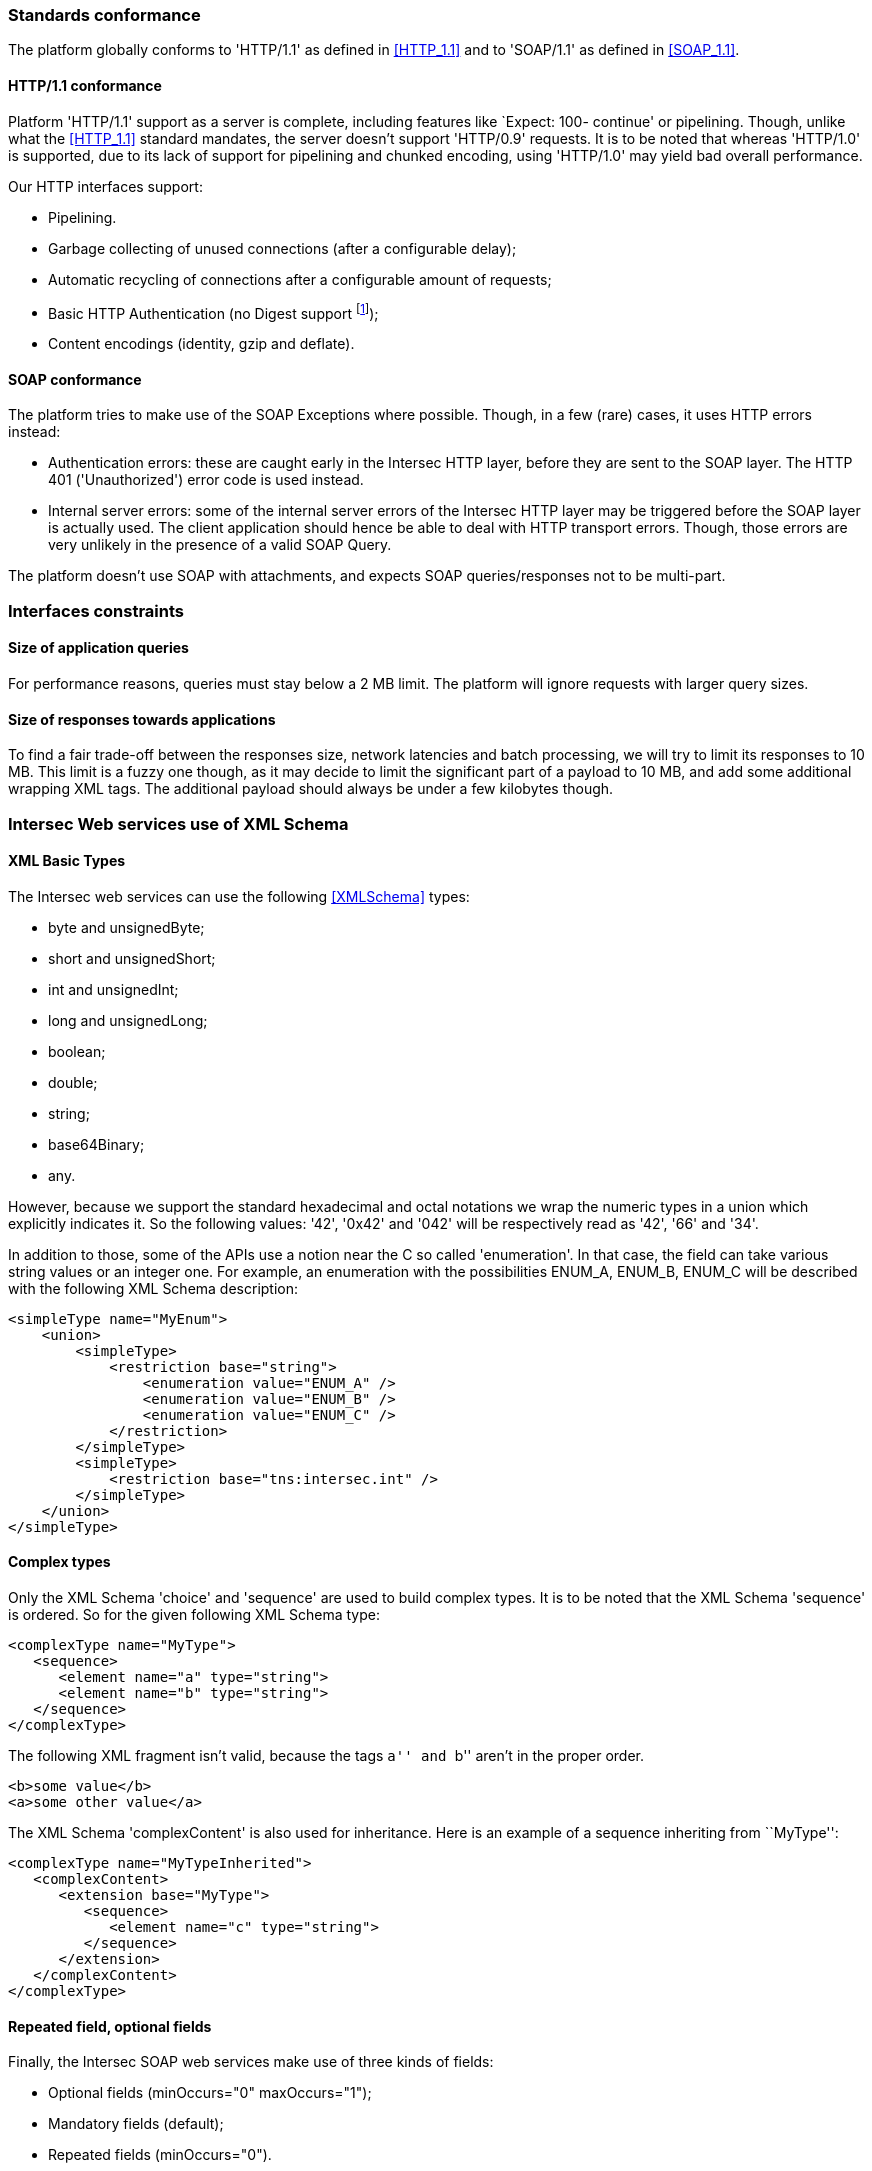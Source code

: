 === Standards conformance ===

The platform globally conforms to 'HTTP/1.1' as defined in <<HTTP_1.1>> and to
'SOAP/1.1' as defined in <<SOAP_1.1>>.

==== HTTP/1.1 conformance ====

Platform 'HTTP/1.1' support as a server is complete, including features like
`Expect: 100- continue' or pipelining. Though, unlike what the <<HTTP_1.1>>
standard mandates, the server doesn't support 'HTTP/0.9' requests. It is
to be noted that whereas 'HTTP/1.0' is supported, due to its lack of support
for pipelining and chunked encoding, using 'HTTP/1.0' may yield bad overall
performance.

Our HTTP interfaces support:

-  Pipelining.
-  Garbage collecting of unused connections (after a configurable delay);
-  Automatic recycling of connections after a configurable amount of requests;
-  Basic HTTP Authentication (no Digest support
footnote:[Digest HTTP Authentication makes life harder for clients wishing to
use pipelining, hence is not implemented.  If additional security is needed,
using an HTTPS-enabled reverse proxy is suggested.]);
-  Content encodings (identity, gzip and deflate).

==== SOAP conformance ====

The platform tries to make use of the SOAP Exceptions where possible. Though,
in a few (rare) cases, it uses HTTP errors instead:

-  Authentication errors: these are caught early in the Intersec HTTP layer,
   before they are sent to the SOAP layer. The HTTP 401 ('Unauthorized') error
   code is used instead.
-  Internal server errors: some of the internal server errors of the Intersec
   HTTP layer may be triggered before the SOAP layer is actually used. The
   client application should hence be able to deal with HTTP transport errors.
   Though, those errors are very unlikely in the presence of a valid SOAP Query.

The platform doesn't use SOAP with attachments, and expects SOAP
queries/responses not to be multi-part.

=== Interfaces constraints ===

==== Size of application queries ====

For performance reasons, queries must stay below a 2 MB limit.
The platform will ignore requests with larger query sizes.

==== Size of responses towards applications ====

To find a fair trade-off between the responses size, network latencies and
batch processing, we will try to limit its responses to 10 MB. This limit is
a fuzzy one though, as it may decide to limit the significant part of a payload
to 10 MB, and add some additional wrapping XML tags. The additional payload
should always be under a few kilobytes though.

=== Intersec Web services use of XML Schema ===

====  XML Basic Types ====

The Intersec web services can use the following <<XMLSchema>> types:

-  +byte+ and +unsignedByte+;
-  +short+ and +unsignedShort+;
-  +int+ and +unsignedInt+;
-  +long+ and +unsignedLong+;
-  +boolean+;
-  +double+;
-  +string+;
-  +base64Binary+;
-  +any+.

However, because we support the standard hexadecimal and octal notations we
wrap the numeric types in a union which explicitly indicates it. So the
following values: '42', '0x42' and '042' will be respectively read as '42',
'66' and '34'.

In addition to those, some of the APIs use a notion near the C so called
'enumeration'. In that case, the field can take various string values or an
integer one. For example, an enumeration with the possibilities ENUM_A, ENUM_B,
ENUM_C will be described with the following XML Schema description:

[source,xml]
----
<simpleType name="MyEnum">
    <union>
        <simpleType>
            <restriction base="string">
                <enumeration value="ENUM_A" />
                <enumeration value="ENUM_B" />
                <enumeration value="ENUM_C" />
            </restriction>
        </simpleType>
        <simpleType>
            <restriction base="tns:intersec.int" />
        </simpleType>
    </union>
</simpleType>
----

==== Complex types ====

Only the XML Schema 'choice' and 'sequence' are used to build complex types. It
is to be noted that the XML Schema 'sequence' is ordered. So for the given
following XML Schema type:

[source,xml]
----
<complexType name="MyType">
   <sequence>
      <element name="a" type="string">
      <element name="b" type="string">
   </sequence>
</complexType>
----

The following XML fragment isn't valid, because the tags ``a'' and ``b'' aren't
in the proper order.

[source,xml]
----
<b>some value</b>
<a>some other value</a>
----

The XML Schema 'complexContent' is also used for inheritance. Here is an example
of a sequence inheriting from ``MyType'':

[source,xml]
----
<complexType name="MyTypeInherited">
   <complexContent>
      <extension base="MyType">
         <sequence>
            <element name="c" type="string">
         </sequence>
      </extension>
   </complexContent>
</complexType>
----

[[repeat-optional]]
==== Repeated field, optional fields ====

Finally, the Intersec SOAP web services make use of three kinds of fields:

- Optional fields (+minOccurs="0" maxOccurs="1"+);
- Mandatory fields (default);
- Repeated fields (+minOccurs="0"+).


=== Intersec descriptive language ===

XML can be a bit tedious to work with, that's why Intersec uses a more readable
notation to describe its interfaces. This section describes the Intersec
conventions and this notation.

==== Types ====

The Intersec descriptive language is syntactically a C-like footnote:[Some will
say Java-like] descriptive language. Basic XML types are mapped as follows:

[options="header"]
|===
| XML Schema        | Intersec notation
| +byte+            | +byte+
| +unsignedByte+    | +ubyte+
| +short+           | +short+
| +unsignedShort+   | +ushort+
| +int+             | +int+
| +unsignedInt+     | +uint+
| +long+            | +long+
| +unsignedLong+    | +ulong+
| +boolean+         | +bool+
| +double+          | +double+
| +string+          | +string+
| +base64Binary+    | +bytes+
| +any+             | +xml+
|===

The XML 'sequence' is mapped to the keyword 'struct' (or 'class' to use
inheritance), the XML 'choice' to the keyword 'union', and the XML
'enumeration' to the keyword 'enum'.

For example:

[cols="1asciidoc,2asciidoc",options="header"]
|===
| Intersec notation | XML Schema
|
[source,d]
----
struct MyType {
    int    i;
    string s;
};
----
|
[source,xml]
----
<complexType name="MyType">
    <sequence>
        <element name="i" type="int"/>
        <element name="s" type="string"/>
    </sequence>
</complexType>
----

|
[source,d]
----
abstract class Father : 0 {
    int    i;
    string s;
};

class Child : 1 : Father {
    double d;
};
----
|
[source,xml]
----
<complexType name="Father" abstract="true">
    <sequence>
        <element name="i" type="int"/>
        <element name="s" type="string"/>
    </sequence>
</complexType>

<complexType name="Child">
   <complexContent>
      <extension base="Father">
         <sequence>
            <element name="d" type="double">
         </sequence>
      </extension>
   </complexContent>
</complexType>
----

|
[source,d]
----
union OtherType {
    MyType t;
    ulong  ul;
};
----
|
[source,xml]
----
<complexType name="OtherType">
    <choice>
        <element name="t" type="MyType"/>
        <element name="ul"
                 type="unsignedLong"/>
    </choice>
</complexType>
----
|===

==== Additional features ====

As described in <<repeat-optional,Repeated field - optional fields>>, types may
use optional and repeated fields.  The Intersec notation actually supports four
forms for fields:

-   Mandatory fields (default);
-   Optional fields: the type has a postfix question mark ``?'';
-   Repeated fields: the type has a postfix pair of brackets, like the standard C/Java array
notation ``[]'';
-   Optional fields with default values: the field name is postfixed with the default value
    the element takes if not specified.

For example:

[cols="2asciidoc,5asciidoc",options="header"]
|===
| Intersec notation | XML Schema

2+^e|Mandatory string field
|
[source,d]
----
string s;
----
|
[source,xml]
----
<element name="s" type="string" />
----

2+^e|Optional field of type SomeType
|
[source,d]
----
SomeType? t;
----
|
[source,xml]
----
<element name="t" type="SomeType"
         minOccurs="0" maxOccurs"1" />
----

2+^e|Repeated field of type int
|
[source,d]
----
int[] array;
----
|
[source,xml]
----
<element name="array" type="int"
         minOccurs="0" maxOccurs"unbounded" />
----

2+^e|Optional field of type string with default value ``foo''
|
[source,d]
----
string s = "foo";
----
|
[source,xml]
----
<element name="s" type="string"
         minOccurs="0" maxOccurs"1" />
----

Plus the information that an absent field is equivalent as having explicitly
specified +<s>foo</s>+.

This semantics is different from the following XML Schema ``default'' element
attribute. Indeed, the following XML Schema definition:

[source,xml]
----
<element name="s" type="string" default="foo" />
----
means that +<s/>+ is equivalent to +<s>foo</s>+, but an absent element is still
``absent''.

|===

==== Remote Procedure Calls ====

The Intersec Notation also applies to the SOAP Procedure Calls (known as SOAP
operations).  The <<WSDL_1.1>> description for a SOAP Remote Procedure Call is
really hard to read, hence we won't even try to describe how to map the
Intersec description language to the <<WSDL_1.1>>. We will instead explain how
to get the input and output SOAP Message types from our notation.

The description for a callback is as follows:

----
rpcspec ::= rpcName [in <msgspec>] [out <msgspec>]
msgspec ::= ComplexTypeName | (elementspec, ...)
----

Here is one example with two alternatives:

[cols="asciidoc,asciidoc"]
|===
|
[source,d]
----
getSomeInfo
    in ObjTarget
    out (string info, long? date)
----
|
[source,d]
----
struct GetSomeInfoResponse {
    string info;
    long?  date;
};

getSomeInfo
    in ObjTarget
    out GetSomeInfoResponse;
----
|===

The left form defines a method:

-  named +getSomeInfo+;
-  taking a message of type +ObjTarget+ as input;
-  and returning a output message made of an anonymous type made of a sequence
   of a string named +info+ and an optional long integer named +date+.

The right form is actually completely equivalent, except that instead of using
an anonymous type for the output message, it explicitly instantiates a type
name for it, and then uses it. The right form is actually very near the
``WSDL'' way to describe SOAP operations. Though, we believe that adding all
the explicit fresh type names for each SOAP Message is detrimental to the
readability. That's why we will often prefer the ``left'' form in this
specification when the messages types aren't reused.

It is also to be noted that the ``in'' or ``out'' parts are optional. When
unspecified, the message carries no payload, only a single SOAP Body top-level
element is sent.

Last but not least, some of the Web-Service RPC can be marked as ``one-way'',
to support the SOAP operation semantics having the same name. This is a
fire-and-forget semantic where the SOAP Client sending the request won't pay
any attention to the HTTP answer made by the server (clients are actually
supposed to answer with an HTTP 200-OK or 202-Accepted status code without an
HTTP Entity). As a corollary, one-way methods cannot throw any exceptions.

==== Mapping from the Intersec notation to WSDL operations ====

For each RPC, the message names are constructed this way:

-   Input messages names are built with the RPC name with an appended ``Req''
    (as in Request);
-   Output messages names are built with the RPC name with an appended ``Res''
    (as in Response);
-   Exceptions for this query are built with the RPC name with an appended
    ``.Fault'' (with the leading dot).

[cols="header,4asciidoc"]
|===
| Method definition
|
[source,d]
----
getSomeInfo
    in  ObjTarget
    out (string info, long? date)
----

| Input Message
|
+getSomeInfoReq+, and the message type is +ObjTarget+

| Output Message
|
+getSomeInfoRes+, and the message type is an anonymous one equivalent to the
following type:

[source,d]
----
struct GetSomeInfoResType {
    string info;
    long?  date;
};
----

| Exception
|
If the method/operation can throw an exception, the exception message name will
be: +getSomeInfo.Fault+.

|===

// vim:ft=asciidoc
